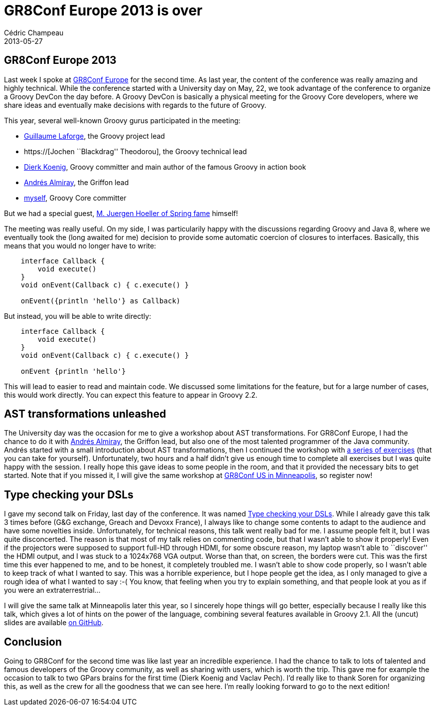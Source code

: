 = GR8Conf Europe 2013 is over
Cédric Champeau
2013-05-27
:jbake-type: post
:jbake-tags: gr8conf, groovy, programming
:jbake-status: published
:source-highlighter: prettify
:id: gr8conf_europe_2013_is_over

[[]]
GR8Conf Europe 2013
-------------------

Last week I spoke at https://gr8conf.eu/index[GR8Conf Europe] for the second time. As last year, the content of the conference was really amazing and highly technical. While the conference started with a University day on May, 22, we took advantage of the conference to organize a Groovy DevCon the day before. A Groovy DevCon is basically a physical meeting for the Groovy Core developers, where we share ideas and eventually make decisions with regards to the future of Groovy.

This year, several well-known Groovy gurus participated in the meeting:

* https://twitter.com/glaforge[Guillaume Laforge], the Groovy project lead
* https://[Jochen ``Blackdrag'' Theodorou], the Groovy technical lead
* https://twitter.com/mittie[Dierk Koenig], Groovy committer and main author of the famous Groovy in action book
* https://twitter.com/aalmiray[Andrés Almiray], the Griffon lead
* https://twitter.com/CedricChampeau[myself], Groovy Core committer

But we had a special guest, https://gr8conf.eu/Speakers/Juergen-Hoeller[M. Juergen Hoeller of Spring fame] himself!

The meeting was really useful. On my side, I was particularily happy with the discussions regarding Groovy and Java 8, where we eventually took the (long awaited for me) decision to provide some automatic coercion of closures to interfaces. Basically, this means that you would no longer have to write:

[source]
----
    interface Callback {
        void execute()
    }
    void onEvent(Callback c) { c.execute() }

    onEvent({println 'hello'} as Callback)

----


But instead, you will be able to write directly:

[source]
----
    interface Callback {
        void execute()
    }
    void onEvent(Callback c) { c.execute() }

    onEvent {println 'hello'}

----


This will lead to easier to read and maintain code. We discussed some limitations for the feature, but for a large number of cases, this would work directly. You can expect this feature to appear in Groovy 2.2.

[[]]
AST transformations unleashed
-----------------------------

The University day was the occasion for me to give a workshop about AST transformations. For GR8Conf Europe, I had the chance to do it with https://twitter.com/aalmiray[Andrés Almiray], the Griffon lead, but also one of the most talented programmer of the Java community. Andrés started with a small introduction about AST transformations, then I continued the workshop with https://github.com/melix/ast-workshop[a series of exercises] (that you can take for yourself). Unfortunately, two hours and a half didn’t give us enough time to complete all exercises but I was quite happy with the session. I really hope this gave ideas to some people in the room, and that it provided the necessary bits to get started. Note that if you missed it, I will give the same workshop at https://gr8conf.us/index[GR8Conf US in Minneapolis], so register now!

[[]]
Type checking your DSLs
-----------------------

I gave my second talk on Friday, last day of the conference. It was named https://gr8conf.us/Presentations/Type-checking-your-DSLs[Type checking your DSLs]. While I already gave this talk 3 times before (G&G exchange, Greach and Devoxx France), I always like to change some contents to adapt to the audience and have some novelties inside. Unfortunately, for technical reasons, this talk went really bad for me. I assume people felt it, but I was quite disconcerted. The reason is that most of my talk relies on commenting code, but that I wasn’t able to show it properly! Even if the projectors were supposed to support full-HD through HDMI, for some obscure reason, my laptop wasn’t able to ``discover'' the HDMI output, and I was stuck to a 1024x768 VGA output. Worse than that, on screen, the borders were cut. This was the first time this ever happened to me, and to be honest, it completely troubled me. I wasn’t able to show code properly, so I wasn’t able to keep track of what I wanted to say. This was a horrible experience, but I hope people get the idea, as I only managed to give a rough idea of what I wanted to say :-( You know, that feeling when you try to explain something, and that people look at you as if you were an extraterrestrial…

I will give the same talk at Minneapolis later this year, so I sincerely hope things will go better, especially because I really like this talk, which gives a lot of hints on the power of the language, combining several features available in Groovy 2.1. All the (uncut) slides are available https://github.com/melix/gr8confeu2013[on GitHub].

[[]]
Conclusion
----------

Going to GR8Conf for the second time was like last year an incredible experience. I had the chance to talk to lots of talented and famous developers of the Groovy community, as well as sharing with users, which is worth the trip. This gave me for example the occasion to talk to two GPars brains for the first time (Dierk Koenig and Vaclav Pech). I’d really like to thank Soren for organizing this, as well as the crew for all the goodness that we can see here. I’m really looking forward to go to the next edition!
